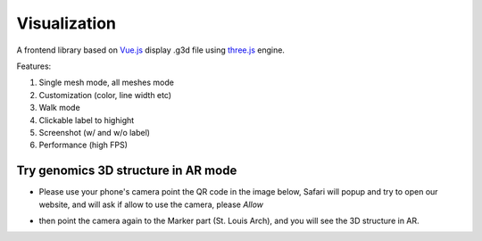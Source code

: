 Visualization
=============

A frontend library based on `Vue.js <https://vuejs.org/>`_ display .g3d file using `three.js <https://threejs.org/>`_ engine.

Features:

#. Single mesh mode, all meshes mode
#. Customization (color, line width etc)
#. Walk mode
#. Clickable label to highight
#. Screenshot (w/ and w/o label)
#. Performance (high FPS)

Try genomics 3D structure in AR mode
------------------------------------

* Please use your phone's camera point the QR code in the image below, Safari will popup and try to open our website, and will ask if allow to use the camera, please `Allow`

.. image:: _static/patt_qr.png

* then point the camera again to the Marker part (St. Louis Arch), and you will see the 3D structure in AR.

.. image:: _static/g3d_ar.jpg
